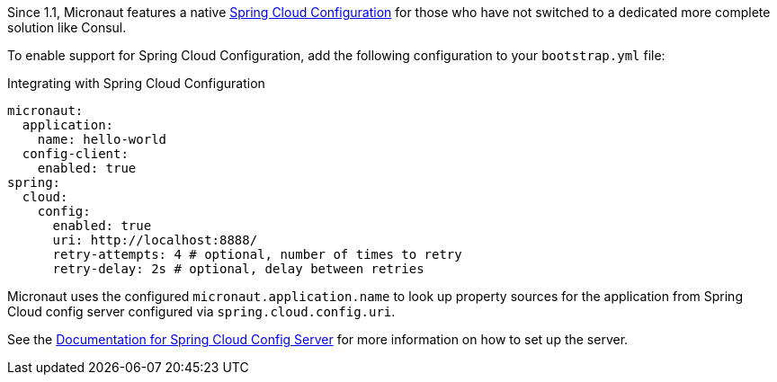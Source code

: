 Since 1.1, Micronaut features a native https://spring.io/projects/spring-cloud-config[Spring Cloud Configuration] for those who have not switched to a dedicated more complete solution like Consul.

To enable support for Spring Cloud Configuration, add the following configuration to your `bootstrap.yml` file:

.Integrating with Spring Cloud Configuration
[source,yaml]
----
micronaut:
  application:
    name: hello-world
  config-client:
    enabled: true
spring:
  cloud:
    config:
      enabled: true
      uri: http://localhost:8888/
      retry-attempts: 4 # optional, number of times to retry
      retry-delay: 2s # optional, delay between retries
----

Micronaut uses the configured `micronaut.application.name` to look up property sources for the application from Spring Cloud config server configured via `spring.cloud.config.uri`.

See the https://spring.io/projects/spring-cloud-config#learn[Documentation for Spring Cloud Config Server] for more information on how to set up the server.
